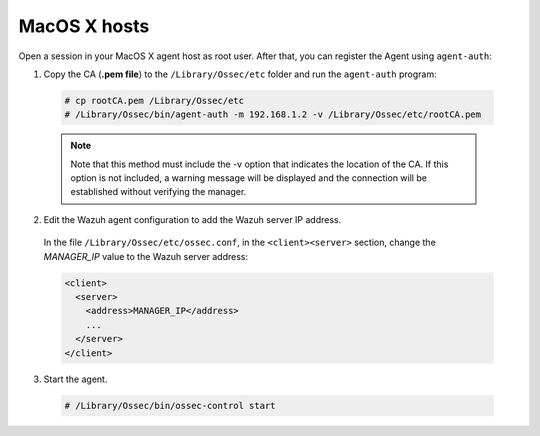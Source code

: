 .. Copyright (C) 2019 Wazuh, Inc.

.. _macos-manager-verification:

MacOS X hosts
==============

Open a session in your MacOS X agent host as root user. After that, you can register the Agent using ``agent-auth``:

1. Copy the CA (**.pem file**) to the ``/Library/Ossec/etc`` folder and run the ``agent-auth`` program:

  .. code-block:: console

    # cp rootCA.pem /Library/Ossec/etc
    # /Library/Ossec/bin/agent-auth -m 192.168.1.2 -v /Library/Ossec/etc/rootCA.pem

  .. note:: Note that this method must include the -v option that indicates the location of the CA. If this option is not included, a warning message will be displayed and the connection will be established without verifying the manager.

2. Edit the Wazuh agent configuration to add the Wazuh server IP address.

  In the file ``/Library/Ossec/etc/ossec.conf``, in the ``<client><server>`` section, change the *MANAGER_IP* value to the Wazuh server address:

  .. code-block:: xml

    <client>
      <server>
        <address>MANAGER_IP</address>
        ...
      </server>
    </client>

3. Start the agent.

  .. code-block:: console

    # /Library/Ossec/bin/ossec-control start
